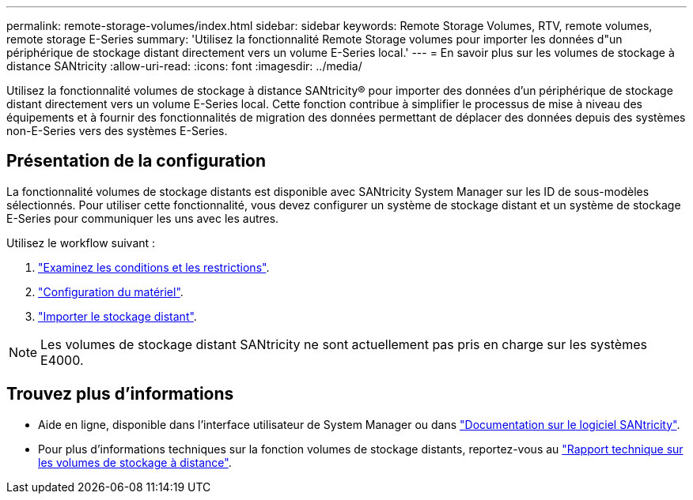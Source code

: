 ---
permalink: remote-storage-volumes/index.html 
sidebar: sidebar 
keywords: Remote Storage Volumes, RTV, remote volumes, remote storage E-Series 
summary: 'Utilisez la fonctionnalité Remote Storage volumes pour importer les données d"un périphérique de stockage distant directement vers un volume E-Series local.' 
---
= En savoir plus sur les volumes de stockage à distance SANtricity
:allow-uri-read: 
:icons: font
:imagesdir: ../media/


[role="lead"]
Utilisez la fonctionnalité volumes de stockage à distance SANtricity® pour importer des données d'un périphérique de stockage distant directement vers un volume E-Series local. Cette fonction contribue à simplifier le processus de mise à niveau des équipements et à fournir des fonctionnalités de migration des données permettant de déplacer des données depuis des systèmes non-E-Series vers des systèmes E-Series.



== Présentation de la configuration

La fonctionnalité volumes de stockage distants est disponible avec SANtricity System Manager sur les ID de sous-modèles sélectionnés. Pour utiliser cette fonctionnalité, vous devez configurer un système de stockage distant et un système de stockage E-Series pour communiquer les uns avec les autres.

Utilisez le workflow suivant :

. link:system-reqs-concept.html["Examinez les conditions et les restrictions"].
. link:setup-remote-volumes-concept.html["Configuration du matériel"].
. link:import-remote-storage-task.html["Importer le stockage distant"].



NOTE: Les volumes de stockage distant SANtricity ne sont actuellement pas pris en charge sur les systèmes E4000.



== Trouvez plus d'informations

* Aide en ligne, disponible dans l'interface utilisateur de System Manager ou dans https://docs.netapp.com/us-en/e-series-santricity/index.html["Documentation sur le logiciel SANtricity"^].
* Pour plus d'informations techniques sur la fonction volumes de stockage distants, reportez-vous au https://www.netapp.com/pdf.html?item=/media/28697-tr-4893-deploy.pdf["Rapport technique sur les volumes de stockage à distance"^].

